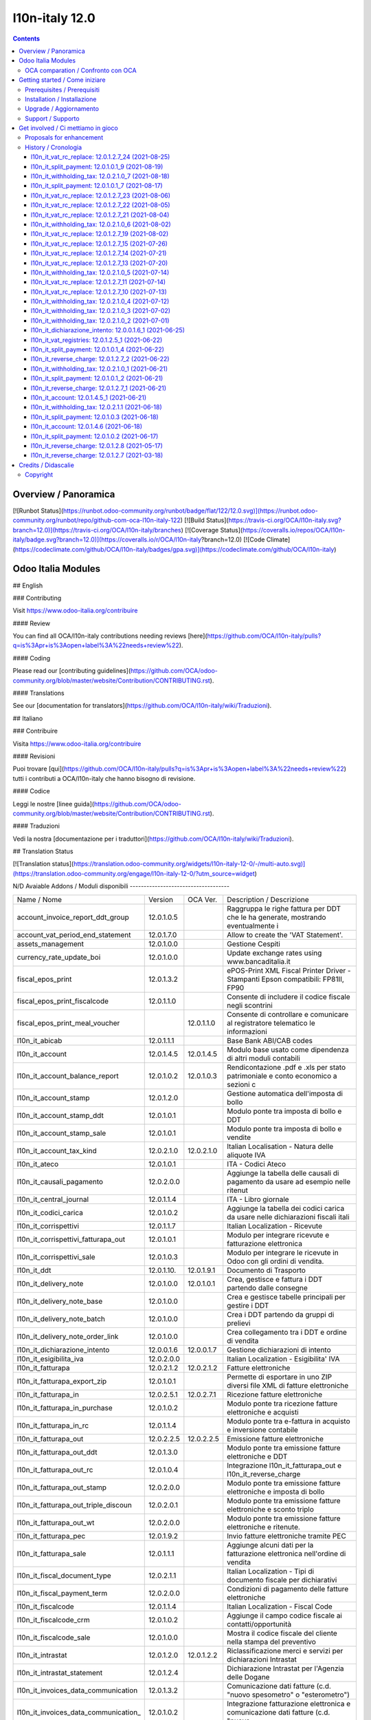 
================================
|Zeroincombenze| l10n-italy 12.0
================================
|Build Status| |Codecov Status| |license gpl| |Try Me|


.. contents::



Overview / Panoramica
=====================

|en| [![Runbot Status](https://runbot.odoo-community.org/runbot/badge/flat/122/12.0.svg)](https://runbot.odoo-community.org/runbot/repo/github-com-oca-l10n-italy-122)
[![Build Status](https://travis-ci.org/OCA/l10n-italy.svg?branch=12.0)](https://travis-ci.org/OCA/l10n-italy/branches)
[![Coverage Status](https://coveralls.io/repos/OCA/l10n-italy/badge.svg?branch=12.0)](https://coveralls.io/r/OCA/l10n-italy?branch=12.0)
[![Code Climate](https://codeclimate.com/github/OCA/l10n-italy/badges/gpa.svg)](https://codeclimate.com/github/OCA/l10n-italy)

Odoo Italia Modules
===================

## English

### Contributing

Visit https://www.odoo-italia.org/contribuire

#### Review

You can find all OCA/l10n-italy contributions needing reviews [here](https://github.com/OCA/l10n-italy/pulls?q=is%3Apr+is%3Aopen+label%3A%22needs+review%22).

#### Coding

Please read our [contributing guidelines](https://github.com/OCA/odoo-community.org/blob/master/website/Contribution/CONTRIBUTING.rst).

#### Translations

See our [documentation for translators](https://github.com/OCA/l10n-italy/wiki/Traduzioni).

## Italiano

### Contribuire

Visita https://www.odoo-italia.org/contribuire

#### Revisioni

Puoi trovare [qui](https://github.com/OCA/l10n-italy/pulls?q=is%3Apr+is%3Aopen+label%3A%22needs+review%22) tutti i contributi a OCA/l10n-italy che hanno bisogno di revisione.

#### Codice

Leggi le nostre [linee guida](https://github.com/OCA/odoo-community.org/blob/master/website/Contribution/CONTRIBUTING.rst).

#### Traduzioni

Vedi la nostra [documentazione per i traduttori](https://github.com/OCA/l10n-italy/wiki/Traduzioni).

## Translation Status

[![Translation status](https://translation.odoo-community.org/widgets/l10n-italy-12-0/-/multi-auto.svg)](https://translation.odoo-community.org/engage/l10n-italy-12-0/?utm_source=widget)

|it| N/D
Avaiable Addons / Moduli disponibili
------------------------------------

+--------------------------------------+------------+------------+----------------------------------------------------------------------------------+
| Name / Nome                          | Version    | OCA Ver.   | Description / Descrizione                                                        |
+--------------------------------------+------------+------------+----------------------------------------------------------------------------------+
| account_invoice_report_ddt_group     | 12.0.1.0.5 | |same|     | Raggruppa le righe fattura per DDT che le ha generate, mostrando eventualmente i |
+--------------------------------------+------------+------------+----------------------------------------------------------------------------------+
| account_vat_period_end_statement     | 12.0.1.7.0 | |same|     | Allow to create the 'VAT Statement'.                                             |
+--------------------------------------+------------+------------+----------------------------------------------------------------------------------+
| assets_management                    | 12.0.1.0.0 | |same|     | Gestione Cespiti                                                                 |
+--------------------------------------+------------+------------+----------------------------------------------------------------------------------+
| currency_rate_update_boi             | 12.0.1.0.0 | |same|     | Update exchange rates using www.bancaditalia.it                                  |
+--------------------------------------+------------+------------+----------------------------------------------------------------------------------+
| fiscal_epos_print                    | 12.0.1.3.2 | |same|     | ePOS-Print XML Fiscal Printer Driver - Stampanti Epson compatibili: FP81II, FP90 |
+--------------------------------------+------------+------------+----------------------------------------------------------------------------------+
| fiscal_epos_print_fiscalcode         | 12.0.1.1.0 | |same|     | Consente di includere il codice fiscale negli scontrini                          |
+--------------------------------------+------------+------------+----------------------------------------------------------------------------------+
| fiscal_epos_print_meal_voucher       | |no_check| | 12.0.1.1.0 | Consente di controllare e comunicare al registratore telematico le informazioni  |
+--------------------------------------+------------+------------+----------------------------------------------------------------------------------+
| l10n_it_abicab                       | 12.0.1.1.1 | |same|     | Base Bank ABI/CAB codes                                                          |
+--------------------------------------+------------+------------+----------------------------------------------------------------------------------+
| l10n_it_account                      | 12.0.1.4.5 | 12.0.1.4.5 | Modulo base usato come dipendenza di altri moduli contabili                      |
+--------------------------------------+------------+------------+----------------------------------------------------------------------------------+
| l10n_it_account_balance_report       | 12.0.1.0.2 | 12.0.1.0.3 | Rendicontazione .pdf e .xls per stato patrimoniale e conto economico a sezioni c |
+--------------------------------------+------------+------------+----------------------------------------------------------------------------------+
| l10n_it_account_stamp                | 12.0.1.2.0 | |same|     | Gestione automatica dell'imposta di bollo                                        |
+--------------------------------------+------------+------------+----------------------------------------------------------------------------------+
| l10n_it_account_stamp_ddt            | 12.0.1.0.1 | |same|     | Modulo ponte tra imposta di bollo e DDT                                          |
+--------------------------------------+------------+------------+----------------------------------------------------------------------------------+
| l10n_it_account_stamp_sale           | 12.0.1.0.1 | |same|     | Modulo ponte tra imposta di bollo e vendite                                      |
+--------------------------------------+------------+------------+----------------------------------------------------------------------------------+
| l10n_it_account_tax_kind             | 12.0.2.1.0 | 12.0.2.1.0 | Italian Localisation - Natura delle aliquote IVA                                 |
+--------------------------------------+------------+------------+----------------------------------------------------------------------------------+
| l10n_it_ateco                        | 12.0.1.0.1 | |same|     | ITA - Codici Ateco                                                               |
+--------------------------------------+------------+------------+----------------------------------------------------------------------------------+
| l10n_it_causali_pagamento            | 12.0.2.0.0 | |same|     | Aggiunge la tabella delle causali di pagamento da usare ad esempio nelle ritenut |
+--------------------------------------+------------+------------+----------------------------------------------------------------------------------+
| l10n_it_central_journal              | 12.0.1.1.4 | |same|     | ITA - Libro giornale                                                             |
+--------------------------------------+------------+------------+----------------------------------------------------------------------------------+
| l10n_it_codici_carica                | 12.0.1.0.2 | |same|     | Aggiunge la tabella dei codici carica da usare nelle dichiarazioni fiscali itali |
+--------------------------------------+------------+------------+----------------------------------------------------------------------------------+
| l10n_it_corrispettivi                | 12.0.1.1.7 | |same|     | Italian Localization - Ricevute                                                  |
+--------------------------------------+------------+------------+----------------------------------------------------------------------------------+
| l10n_it_corrispettivi_fatturapa_out  | 12.0.1.0.1 | |same|     | Modulo per integrare ricevute e fatturazione elettronica                         |
+--------------------------------------+------------+------------+----------------------------------------------------------------------------------+
| l10n_it_corrispettivi_sale           | 12.0.1.0.3 | |same|     | Modulo per integrare le ricevute in Odoo con gli ordini di vendita.              |
+--------------------------------------+------------+------------+----------------------------------------------------------------------------------+
| l10n_it_ddt                          | 12.0.1.10. | 12.0.1.9.1 | Documento di Trasporto                                                           |
+--------------------------------------+------------+------------+----------------------------------------------------------------------------------+
| l10n_it_delivery_note                | 12.0.1.0.0 | 12.0.1.0.1 | Crea, gestisce e fattura i DDT partendo dalle consegne                           |
+--------------------------------------+------------+------------+----------------------------------------------------------------------------------+
| l10n_it_delivery_note_base           | 12.0.1.0.0 | |same|     | Crea e gestisce tabelle principali per gestire i DDT                             |
+--------------------------------------+------------+------------+----------------------------------------------------------------------------------+
| l10n_it_delivery_note_batch          | 12.0.1.0.0 | |same|     | Crea i DDT partendo da gruppi di prelievi                                        |
+--------------------------------------+------------+------------+----------------------------------------------------------------------------------+
| l10n_it_delivery_note_order_link     | 12.0.1.0.0 | |same|     | Crea collegamento tra i DDT e ordine di vendita                                  |
+--------------------------------------+------------+------------+----------------------------------------------------------------------------------+
| l10n_it_dichiarazione_intento        | 12.0.0.1.6 | 12.0.0.1.7 | Gestione dichiarazioni di intento                                                |
+--------------------------------------+------------+------------+----------------------------------------------------------------------------------+
| l10n_it_esigibilita_iva              | 12.0.2.0.0 | |same|     | Italian Localization - Esigibilita' IVA                                          |
+--------------------------------------+------------+------------+----------------------------------------------------------------------------------+
| l10n_it_fatturapa                    | 12.0.2.1.2 | 12.0.2.1.2 | Fatture elettroniche                                                             |
+--------------------------------------+------------+------------+----------------------------------------------------------------------------------+
| l10n_it_fatturapa_export_zip         | 12.0.1.0.1 | |same|     | Permette di esportare in uno ZIP diversi file XML di fatture elettroniche        |
+--------------------------------------+------------+------------+----------------------------------------------------------------------------------+
| l10n_it_fatturapa_in                 | 12.0.2.5.1 | 12.0.2.7.1 | Ricezione fatture elettroniche                                                   |
+--------------------------------------+------------+------------+----------------------------------------------------------------------------------+
| l10n_it_fatturapa_in_purchase        | 12.0.1.0.2 | |same|     | Modulo ponte tra ricezione fatture elettroniche e acquisti                       |
+--------------------------------------+------------+------------+----------------------------------------------------------------------------------+
| l10n_it_fatturapa_in_rc              | 12.0.1.1.4 | |same|     | Modulo ponte tra e-fattura in acquisto e inversione contabile                    |
+--------------------------------------+------------+------------+----------------------------------------------------------------------------------+
| l10n_it_fatturapa_out                | 12.0.2.2.5 | 12.0.2.2.5 | Emissione fatture elettroniche                                                   |
+--------------------------------------+------------+------------+----------------------------------------------------------------------------------+
| l10n_it_fatturapa_out_ddt            | 12.0.1.3.0 | |same|     | Modulo ponte tra emissione fatture elettroniche e DDT                            |
+--------------------------------------+------------+------------+----------------------------------------------------------------------------------+
| l10n_it_fatturapa_out_rc             | 12.0.1.0.4 | |same|     | Integrazione l10n_it_fatturapa_out e l10n_it_reverse_charge                      |
+--------------------------------------+------------+------------+----------------------------------------------------------------------------------+
| l10n_it_fatturapa_out_stamp          | 12.0.2.0.0 | |same|     | Modulo ponte tra emissione fatture elettroniche e imposta di bollo               |
+--------------------------------------+------------+------------+----------------------------------------------------------------------------------+
| l10n_it_fatturapa_out_triple_discoun | 12.0.2.0.1 | |same|     | Modulo ponte tra emissione fatture elettroniche e sconto triplo                  |
+--------------------------------------+------------+------------+----------------------------------------------------------------------------------+
| l10n_it_fatturapa_out_wt             | 12.0.2.0.0 | |same|     | Modulo ponte tra emissione fatture elettroniche e ritenute.                      |
+--------------------------------------+------------+------------+----------------------------------------------------------------------------------+
| l10n_it_fatturapa_pec                | 12.0.1.9.2 | |same|     | Invio fatture elettroniche tramite PEC                                           |
+--------------------------------------+------------+------------+----------------------------------------------------------------------------------+
| l10n_it_fatturapa_sale               | 12.0.1.1.1 | |same|     | Aggiunge alcuni dati per la fatturazione elettronica nell'ordine di vendita      |
+--------------------------------------+------------+------------+----------------------------------------------------------------------------------+
| l10n_it_fiscal_document_type         | 12.0.2.1.1 | |same|     | Italian Localization - Tipi di documento fiscale per dichiarativi                |
+--------------------------------------+------------+------------+----------------------------------------------------------------------------------+
| l10n_it_fiscal_payment_term          | 12.0.2.0.0 | |same|     | Condizioni di pagamento delle fatture elettroniche                               |
+--------------------------------------+------------+------------+----------------------------------------------------------------------------------+
| l10n_it_fiscalcode                   | 12.0.1.1.4 | |same|     | Italian Localization - Fiscal Code                                               |
+--------------------------------------+------------+------------+----------------------------------------------------------------------------------+
| l10n_it_fiscalcode_crm               | 12.0.1.0.2 | |same|     | Aggiunge il campo codice fiscale ai contatti/opportunità                         |
+--------------------------------------+------------+------------+----------------------------------------------------------------------------------+
| l10n_it_fiscalcode_sale              | 12.0.1.0.0 | |same|     | Mostra il codice fiscale del cliente nella stampa del preventivo                 |
+--------------------------------------+------------+------------+----------------------------------------------------------------------------------+
| l10n_it_intrastat                    | 12.0.1.2.0 | 12.0.1.2.2 | Riclassificazione merci e servizi per dichiarazioni Intrastat                    |
+--------------------------------------+------------+------------+----------------------------------------------------------------------------------+
| l10n_it_intrastat_statement          | 12.0.1.2.4 | |same|     | Dichiarazione Intrastat per l'Agenzia delle Dogane                               |
+--------------------------------------+------------+------------+----------------------------------------------------------------------------------+
| l10n_it_invoices_data_communication  | 12.0.1.3.2 | |same|     | Comunicazione dati fatture (c.d. "nuovo spesometro" o "esterometro")             |
+--------------------------------------+------------+------------+----------------------------------------------------------------------------------+
| l10n_it_invoices_data_communication_ | 12.0.1.0.2 | |same|     | Integrazione fatturazione elettronica e comunicazione dati fatture (c.d. "nuovo  |
+--------------------------------------+------------+------------+----------------------------------------------------------------------------------+
| l10n_it_ipa                          | 12.0.1.0.2 | |same|     | ITA - Codice IPA                                                                 |
+--------------------------------------+------------+------------+----------------------------------------------------------------------------------+
| l10n_it_location_nuts                | 12.0.1.0.2 | |same|     | Opzioni NUTS specifiche per l'Italia                                             |
+--------------------------------------+------------+------------+----------------------------------------------------------------------------------+
| l10n_it_mis_reports_pl_bs            | 12.0.1.0.1 | |same|     | Modelli "MIS Builder" per il conto economico e lo stato patrimoniale             |
+--------------------------------------+------------+------------+----------------------------------------------------------------------------------+
| l10n_it_pec                          | 12.0.1.0.1 | |same|     | Aggiunge il campo email PEC al partner                                           |
+--------------------------------------+------------+------------+----------------------------------------------------------------------------------+
| l10n_it_pos_fatturapa                | 12.0.1.0.2 | |same|     | Gestione dati fattura elettronica del cliente all'interno dell'interfaccia del P |
+--------------------------------------+------------+------------+----------------------------------------------------------------------------------+
| l10n_it_pos_fiscalcode               | 12.0.1.0.1 | |same|     | Gestione codice fiscale del cliente all'interno dell'interfaccia del POS         |
+--------------------------------------+------------+------------+----------------------------------------------------------------------------------+
| l10n_it_rea                          | 12.0.1.0.3 | 12.0.1.0.4 | Gestisce i campi del Repertorio Economico Amministrativo                         |
+--------------------------------------+------------+------------+----------------------------------------------------------------------------------+
| l10n_it_reverse_charge               | 12.0.1.2.7 | 12.0.1.2.7 | Inversione contabile                                                             |
+--------------------------------------+------------+------------+----------------------------------------------------------------------------------+
| l10n_it_ricevute_bancarie            | 12.0.1.7.0 | |same|     | Ricevute bancarie                                                                |
+--------------------------------------+------------+------------+----------------------------------------------------------------------------------+
| l10n_it_sdi_channel                  | 12.0.1.3.3 | |same|     | Aggiunge il canale di invio/ricezione dei file XML attraverso lo SdI             |
+--------------------------------------+------------+------------+----------------------------------------------------------------------------------+
| l10n_it_split_payment                | 12.0.1.0.1 | 12.0.1.0.1 | Split Payment                                                                    |
+--------------------------------------+------------+------------+----------------------------------------------------------------------------------+
| l10n_it_vat_rc_replace               | 12.0.1.2.7 | |no_check| | Inversione contabile                                                             |
+--------------------------------------+------------+------------+----------------------------------------------------------------------------------+
| l10n_it_vat_registries               | 12.0.1.2.5 | 12.0.1.2.5 | ITA - Registri IVA                                                               |
+--------------------------------------+------------+------------+----------------------------------------------------------------------------------+
| l10n_it_vat_registries_split_payment | 12.0.1.0.2 | |same|     | Modulo di congiunzione tra registri IVA e scissione dei pagamenti                |
+--------------------------------------+------------+------------+----------------------------------------------------------------------------------+
| l10n_it_vat_statement_communication  | 12.0.1.6.2 | 12.0.1.6.1 | Comunicazione liquidazione IVA ed esportazione file xmlconforme alle specifiche  |
+--------------------------------------+------------+------------+----------------------------------------------------------------------------------+
| l10n_it_vat_statement_split_payment  | 12.0.1.0.2 | |same|     | Migliora la liquidazione dell'IVA tenendo in considerazione la scissione dei pag |
+--------------------------------------+------------+------------+----------------------------------------------------------------------------------+
| l10n_it_website_portal_fatturapa     | 12.0.1.2.1 | |same|     | Add fatturapa fields and checks in frontend user's details                       |
+--------------------------------------+------------+------------+----------------------------------------------------------------------------------+
| l10n_it_website_portal_fatturapa_sal | 12.0.1.1.1 | |same|     | Controlli per la fattura elettronica nel portale vendite                         |
+--------------------------------------+------------+------------+----------------------------------------------------------------------------------+
| l10n_it_website_portal_fiscalcode    | 12.0.1.0.2 | |same|     | Add fiscal code to details of frontend user                                      |
+--------------------------------------+------------+------------+----------------------------------------------------------------------------------+
| l10n_it_website_portal_ipa           | 12.0.1.1.1 | |same|     | Aggiunge l'indice PA (IPA) tra i dettagli dell'utente nel portale.               |
+--------------------------------------+------------+------------+----------------------------------------------------------------------------------+
| l10n_it_website_sale_corrispettivi   | 12.0.1.0.1 | |same|     | Aggiunge la ricevuta come opzione per l'utente e-commerce                        |
+--------------------------------------+------------+------------+----------------------------------------------------------------------------------+
| l10n_it_website_sale_fatturapa       | 12.0.1.0.3 | |same|     | Aggiunge i campi necessari alla fatturazione elettronica nel form del checkout   |
+--------------------------------------+------------+------------+----------------------------------------------------------------------------------+
| l10n_it_website_sale_fiscalcode      | 12.0.1.1.3 | |same|     | Website Sale FiscalCode                                                          |
+--------------------------------------+------------+------------+----------------------------------------------------------------------------------+
| l10n_it_withholding_tax              | 12.0.2.1.0 | 12.0.2.1.0 | Italian Withholding Tax                                                          |
+--------------------------------------+------------+------------+----------------------------------------------------------------------------------+
| l10n_it_withholding_tax_causali      | 12.0.2.0.0 | |same|     | Causali pagamento per ritenute d'acconto                                         |
+--------------------------------------+------------+------------+----------------------------------------------------------------------------------+
| l10n_it_withholding_tax_payment      | 12.0.1.0.1 | |same|     | Gestisce le ritenute sulle fatture e sui pagamenti                               |
+--------------------------------------+------------+------------+----------------------------------------------------------------------------------+



OCA comparation / Confronto con OCA
-----------------------------------


+-----------------------------------------------------------------+-------------------+----------------+--------------------------------+
| Description / Descrizione                                       | Zeroincombenze    | OCA            | Notes / Note                   |
+-----------------------------------------------------------------+-------------------+----------------+--------------------------------+
| Coverage / Copertura test                                       |  |Codecov Status| | |OCA Codecov|  |                                |
+-----------------------------------------------------------------+-------------------+----------------+--------------------------------+



Getting started / Come iniziare
===============================

|Try Me|


Prerequisites / Prerequisiti
----------------------------


* python 3.7+
* postgresql 9.5+ (experimental 10.0+)


Installation / Installazione
----------------------------


+---------------------------------+------------------------------------------+
| |en|                            | |it|                                     |
+---------------------------------+------------------------------------------+
| These instructions are just an  | Istruzioni di esempio valide solo per    |
| example; use on Linux CentOS 7+ | distribuzioni Linux CentOS 7+,           |
| Ubuntu 14+ and Debian 8+        | Ubuntu 14+ e Debian 8+                   |
|                                 |                                          |
| Installation is built with:     | L'installazione è costruita con:         |
+---------------------------------+------------------------------------------+
| `Zeroincombenze Tools <https://zeroincombenze-tools.readthedocs.io/>`__    |
+---------------------------------+------------------------------------------+
| Suggested deployment is:        | Posizione suggerita per l'installazione: |
+---------------------------------+------------------------------------------+
| $HOME/12.0                                                                 |
+----------------------------------------------------------------------------+

::

    cd $HOME
    # *** Tools installation & activation ***
    # Case 1: you have not installed zeroincombenze tools
    git clone https://github.com/zeroincombenze/tools.git
    cd $HOME/tools
    ./install_tools.sh -p
    source $HOME/devel/activate_tools
    # Case 2: you have already installed zeroincombenze tools
    cd $HOME/tools
    ./install_tools.sh -U
    source $HOME/devel/activate_tools
    # *** End of tools installation or upgrade ***
    # Odoo repository installation; OCB repository must be installed
    odoo_install_repository l10n-italy -b 12.0 -O zero -o $HOME/12.0
    vem create $HOME/12.0/venv_odoo -O 12.0 -a "*" -DI -o $HOME/12.0



Upgrade / Aggiornamento
-----------------------


::

    cd $HOME
    # *** Tools installation & activation ***
    # Case 1: you have not installed zeroincombenze tools
    git clone https://github.com/zeroincombenze/tools.git
    cd $HOME/tools
    ./install_tools.sh -p
    source $HOME/devel/activate_tools
    # Case 2: you have already installed zeroincombenze tools
    cd $HOME/tools
    ./install_tools.sh -U
    source $HOME/devel/activate_tools
    # *** End of tools installation or upgrade ***
    # Odoo repository upgrade
    odoo_install_repository l10n-italy -b 12.0 -o $HOME/12.0 -U
    vem amend $HOME/12.0/venv_odoo -o $HOME/12.0
    # Adjust following statements as per your system
    sudo systemctl restart odoo


Support / Supporto
------------------


|Zeroincombenze| This project is mainly maintained by the `SHS-AV s.r.l. <https://www.zeroincombenze.it/>`__




Get involved / Ci mettiamo in gioco
===================================

Bug reports are welcome! You can use the issue tracker to report bugs,
and/or submit pull requests on `GitHub Issues
<https://github.com/zeroincombenze/l10n-italy/issues>`_.

In case of trouble, please check there if your issue has already been reported.

Proposals for enhancement
-------------------------


|en| If you have a proposal to change on oh these modules, you may want to send an email to <cc@shs-av.com> for initial feedback.
An Enhancement Proposal may be submitted if your idea gains ground.

|it| Se hai proposte per migliorare uno dei moduli, puoi inviare una mail a <cc@shs-av.com> per un iniziale contatto.


History / Cronologia
--------------------

l10n_it_vat_rc_replace: 12.0.1.2.7_24 (2021-08-25)
~~~~~~~~~~~~~~~~~~~~~~~~~~~~~~~~~~~~~~~~~~~~~~~~~~

[FIX] Out invoice/refund do not execute RC actions / Azioni di RC ignorate per fatture / NC di vendita


l10n_it_split_payment: 12.0.1.0.1_9 (2021-08-19)
~~~~~~~~~~~~~~~~~~~~~~~~~~~~~~~~~~~~~~~~~~~~~~~~

* [REF] Refactoring metodo di pagamento 'tax'


l10n_it_withholding_tax: 12.0.2.1.0_7 (2021-08-18)
~~~~~~~~~~~~~~~~~~~~~~~~~~~~~~~~~~~~~~~~~~~~~~~~~~

* [FIX] POW-466 - Abilitazione campo ritenuta sulle righe fattura


l10n_it_split_payment: 12.0.1.0.1_7 (2021-08-17)
~~~~~~~~~~~~~~~~~~~~~~~~~~~~~~~~~~~~~~~~~~~~~~~~

* [FIX] Corretto totale in xml


l10n_it_vat_rc_replace: 12.0.1.2.7_23 (2021-08-06)
~~~~~~~~~~~~~~~~~~~~~~~~~~~~~~~~~~~~~~~~~~~~~~~~~~

[FIX] Fix bug POW-450 partner vuoto in registrazione contabile


l10n_it_vat_rc_replace: 12.0.1.2.7_22 (2021-08-05)
~~~~~~~~~~~~~~~~~~~~~~~~~~~~~~~~~~~~~~~~~~~~~~~~~~

[FIX] Impostato date applicazione iva e iva bilancio nell'autofattura


l10n_it_vat_rc_replace: 12.0.1.2.7_21 (2021-08-04)
~~~~~~~~~~~~~~~~~~~~~~~~~~~~~~~~~~~~~~~~~~~~~~~~~~

[FIX] Impostato data di registrazione nell'autofattura in tutti i campi data


l10n_it_withholding_tax: 12.0.2.1.0_6 (2021-08-02)
~~~~~~~~~~~~~~~~~~~~~~~~~~~~~~~~~~~~~~~~~~~~~~~~~~

* [FIX] POW-434 - Filtro sul registro


l10n_it_vat_rc_replace: 12.0.1.2.7_19 (2021-08-02)
~~~~~~~~~~~~~~~~~~~~~~~~~~~~~~~~~~~~~~~~~~~~~~~~~~

[FIX] Impostato data di registrazione in autofattura


l10n_it_vat_rc_replace: 12.0.1.2.7_15 (2021-07-26)
~~~~~~~~~~~~~~~~~~~~~~~~~~~~~~~~~~~~~~~~~~~~~~~~~~

[IMP] Possibilità di impostare manualmente il campo rc_type di account.tax


l10n_it_vat_rc_replace: 12.0.1.2.7_14 (2021-07-21)
~~~~~~~~~~~~~~~~~~~~~~~~~~~~~~~~~~~~~~~~~~~~~~~~~~

[FIX] Impostato controllo flag rc in creazione fattura


l10n_it_vat_rc_replace: 12.0.1.2.7_13 (2021-07-20)
~~~~~~~~~~~~~~~~~~~~~~~~~~~~~~~~~~~~~~~~~~~~~~~~~~

[FIX] Corretto comportamento anomalo annullamento fattura


l10n_it_withholding_tax: 12.0.2.1.0_5 (2021-07-14)
~~~~~~~~~~~~~~~~~~~~~~~~~~~~~~~~~~~~~~~~~~~~~~~~~~

* [FIX] Verificato e risolto bug POW-409 - Nascosto campo pagamento netto residuo


l10n_it_vat_rc_replace: 12.0.1.2.7_11 (2021-07-14)
~~~~~~~~~~~~~~~~~~~~~~~~~~~~~~~~~~~~~~~~~~~~~~~~~~

[FIX] Aggiornato campo registro in posizione fiscale


l10n_it_vat_rc_replace: 12.0.1.2.7_10 (2021-07-13)
~~~~~~~~~~~~~~~~~~~~~~~~~~~~~~~~~~~~~~~~~~~~~~~~~~

[IMP] Fix bug multi in calcolo totali


l10n_it_withholding_tax: 12.0.2.1.0_4 (2021-07-12)
~~~~~~~~~~~~~~~~~~~~~~~~~~~~~~~~~~~~~~~~~~~~~~~~~~

* [FIX] Impostato filtro corretto sui movimenti contabili per la registrazione del pagamento


l10n_it_withholding_tax: 12.0.2.1.0_3 (2021-07-02)
~~~~~~~~~~~~~~~~~~~~~~~~~~~~~~~~~~~~~~~~~~~~~~~~~~

* [REF] Refactoring account_move_create


l10n_it_withholding_tax: 12.0.2.1.0_2 (2021-07-01)
~~~~~~~~~~~~~~~~~~~~~~~~~~~~~~~~~~~~~~~~~~~~~~~~~~

* [FIX] Impostato l'importo corretto nel wizard del pagamento


l10n_it_dichiarazione_intento: 12.0.0.1.6_1 (2021-06-25)
~~~~~~~~~~~~~~~~~~~~~~~~~~~~~~~~~~~~~~~~~~~~~~~~~~~~~~~~

[FIX] Importato il fix di Silvio Gregorini


l10n_it_vat_registries: 12.0.1.2.5_1 (2021-06-22)
~~~~~~~~~~~~~~~~~~~~~~~~~~~~~~~~~~~~~~~~~~~~~~~~~

* [FIX] Gestito totali per stampa registro



l10n_it_split_payment: 12.0.1.0.1_4 (2021-06-22)
~~~~~~~~~~~~~~~~~~~~~~~~~~~~~~~~~~~~~~~~~~~~~~~~

* [FIX] Gestita riga di storno dell'iva inclusa nel totale fattura


l10n_it_reverse_charge: 12.0.1.2.7_2 (2021-06-22)
~~~~~~~~~~~~~~~~~~~~~~~~~~~~~~~~~~~~~~~~~~~~~~~~~

[IMP] Aggiornato context per la funzione di riporto in bozza della fattura


l10n_it_withholding_tax: 12.0.2.1.0_1 (2021-06-21)
~~~~~~~~~~~~~~~~~~~~~~~~~~~~~~~~~~~~~~~~~~~~~~~~~~

* [IMP] Aggiornato numero di versione con incrementante interno


l10n_it_split_payment: 12.0.1.0.1_2 (2021-06-21)
~~~~~~~~~~~~~~~~~~~~~~~~~~~~~~~~~~~~~~~~~~~~~~~~

* [IMP] Aggiornato numero versione


l10n_it_reverse_charge: 12.0.1.2.7_1 (2021-06-21)
~~~~~~~~~~~~~~~~~~~~~~~~~~~~~~~~~~~~~~~~~~~~~~~~~

[IMP] Aggiornato numero di versione


l10n_it_account: 12.0.1.4.5_1 (2021-06-21)
~~~~~~~~~~~~~~~~~~~~~~~~~~~~~~~~~~~~~~~~~~

* [IMP] Impostato numero di versione"


l10n_it_withholding_tax: 12.0.2.1.1 (2021-06-18)
~~~~~~~~~~~~~~~~~~~~~~~~~~~~~~~~~~~~~~~~~~~~~~~~

* [IMP] Spostato il campo "netto a pagare" ma mantenuto il calcolo



l10n_it_split_payment: 12.0.1.0.3 (2021-06-18)
~~~~~~~~~~~~~~~~~~~~~~~~~~~~~~~~~~~~~~~~~~~~~~

* [IMP] Inserito in fattura il campo "netto a pagare" e relativo calcolo


l10n_it_account: 12.0.1.4.6 (2021-06-18)
~~~~~~~~~~~~~~~~~~~~~~~~~~~~~~~~~~~~~~~~

* [IMP] Impostato in fattura il campo "netto a pagare"


l10n_it_split_payment: 12.0.1.0.2 (2021-06-17)
~~~~~~~~~~~~~~~~~~~~~~~~~~~~~~~~~~~~~~~~~~~~~~

* [IMP] Impostate funzionalità sui totali, sulle scadenze e sulla registrazione contabile


l10n_it_reverse_charge: 12.0.1.2.8 (2021-05-17)
~~~~~~~~~~~~~~~~~~~~~~~~~~~~~~~~~~~~~~~~~~~~~~~

[FIX] Aggiornato verifica flag RC da elenco tasse


l10n_it_reverse_charge: 12.0.1.2.7 (2021-03-18)
~~~~~~~~~~~~~~~~~~~~~~~~~~~~~~~~~~~~~~~~~~~~~~~

[FIX] Error when payment invoice: function invoice_validate @multi






Credits / Didascalie
====================

Copyright
---------

Odoo is a trademark of `Odoo S.A. <https://www.odoo.com/>`__ (formerly OpenERP)


----------------


|en| **zeroincombenze®** is a trademark of `SHS-AV s.r.l. <https://www.shs-av.com/>`__
which distributes and promotes ready-to-use **Odoo** on own cloud infrastructure.
`Zeroincombenze® distribution of Odoo <https://wiki.zeroincombenze.org/en/Odoo>`__
is mainly designed to cover Italian law and markeplace.

|it| **zeroincombenze®** è un marchio registrato da `SHS-AV s.r.l. <https://www.shs-av.com/>`__
che distribuisce e promuove **Odoo** pronto all'uso sulla propria infrastuttura.
La distribuzione `Zeroincombenze® <https://wiki.zeroincombenze.org/en/Odoo>`__ è progettata per le esigenze del mercato italiano.



|chat_with_us|


|


Last Update / Ultimo aggiornamento: 2021-08-25

.. |Maturity| image:: https://img.shields.io/badge/maturity-Alfa-red.png
    :target: https://odoo-community.org/page/development-status
    :alt: 
.. |Build Status| image:: https://travis-ci.org/zeroincombenze/l10n-italy.svg?branch=12.0
    :target: https://travis-ci.com/zeroincombenze/l10n-italy
    :alt: github.com
.. |license gpl| image:: https://img.shields.io/badge/licence-LGPL--3-7379c3.svg
    :target: http://www.gnu.org/licenses/lgpl-3.0-standalone.html
    :alt: License: LGPL-3
.. |license opl| image:: https://img.shields.io/badge/licence-OPL-7379c3.svg
    :target: https://www.odoo.com/documentation/user/14.0/legal/licenses/licenses.html
    :alt: License: OPL
.. |Coverage Status| image:: https://coveralls.io/repos/github/zeroincombenze/l10n-italy/badge.svg?branch=12.0
    :target: https://coveralls.io/github/zeroincombenze/l10n-italy?branch=12.0
    :alt: Coverage
.. |Codecov Status| image:: https://codecov.io/gh/zeroincombenze/l10n-italy/branch/12.0/graph/badge.svg
    :target: https://codecov.io/gh/zeroincombenze/l10n-italy/branch/12.0
    :alt: Codecov
.. |Tech Doc| image:: https://www.zeroincombenze.it/wp-content/uploads/ci-ct/prd/button-docs-12.svg
    :target: https://wiki.zeroincombenze.org/en/Odoo/12.0/dev
    :alt: Technical Documentation
.. |Help| image:: https://www.zeroincombenze.it/wp-content/uploads/ci-ct/prd/button-help-12.svg
    :target: https://wiki.zeroincombenze.org/it/Odoo/12.0/man
    :alt: Technical Documentation
.. |Try Me| image:: https://www.zeroincombenze.it/wp-content/uploads/ci-ct/prd/button-try-it-12.svg
    :target: https://erp12.zeroincombenze.it
    :alt: Try Me
.. |OCA Codecov| image:: https://codecov.io/gh/OCA/l10n-italy/branch/12.0/graph/badge.svg
    :target: https://codecov.io/gh/OCA/l10n-italy/branch/12.0
    :alt: Codecov
.. |Odoo Italia Associazione| image:: https://www.odoo-italia.org/images/Immagini/Odoo%20Italia%20-%20126x56.png
   :target: https://odoo-italia.org
   :alt: Odoo Italia Associazione
.. |Zeroincombenze| image:: https://avatars0.githubusercontent.com/u/6972555?s=460&v=4
   :target: https://www.zeroincombenze.it/
   :alt: Zeroincombenze
.. |en| image:: https://raw.githubusercontent.com/zeroincombenze/grymb/master/flags/en_US.png
   :target: https://www.facebook.com/Zeroincombenze-Software-gestionale-online-249494305219415/
.. |it| image:: https://raw.githubusercontent.com/zeroincombenze/grymb/master/flags/it_IT.png
   :target: https://www.facebook.com/Zeroincombenze-Software-gestionale-online-249494305219415/
.. |check| image:: https://raw.githubusercontent.com/zeroincombenze/grymb/master/awesome/check.png
.. |no_check| image:: https://raw.githubusercontent.com/zeroincombenze/grymb/master/awesome/no_check.png
.. |menu| image:: https://raw.githubusercontent.com/zeroincombenze/grymb/master/awesome/menu.png
.. |right_do| image:: https://raw.githubusercontent.com/zeroincombenze/grymb/master/awesome/right_do.png
.. |exclamation| image:: https://raw.githubusercontent.com/zeroincombenze/grymb/master/awesome/exclamation.png
.. |warning| image:: https://raw.githubusercontent.com/zeroincombenze/grymb/master/awesome/warning.png
.. |same| image:: https://raw.githubusercontent.com/zeroincombenze/grymb/master/awesome/same.png
.. |late| image:: https://raw.githubusercontent.com/zeroincombenze/grymb/master/awesome/late.png
.. |halt| image:: https://raw.githubusercontent.com/zeroincombenze/grymb/master/awesome/halt.png
.. |info| image:: https://raw.githubusercontent.com/zeroincombenze/grymb/master/awesome/info.png
.. |xml_schema| image:: https://raw.githubusercontent.com/zeroincombenze/grymb/master/certificates/iso/icons/xml-schema.png
   :target: https://github.com/zeroincombenze/grymb/blob/master/certificates/iso/scope/xml-schema.md
.. |DesktopTelematico| image:: https://raw.githubusercontent.com/zeroincombenze/grymb/master/certificates/ade/icons/DesktopTelematico.png
   :target: https://github.com/zeroincombenze/grymb/blob/master/certificates/ade/scope/Desktoptelematico.md
.. |FatturaPA| image:: https://raw.githubusercontent.com/zeroincombenze/grymb/master/certificates/ade/icons/fatturapa.png
   :target: https://github.com/zeroincombenze/grymb/blob/master/certificates/ade/scope/fatturapa.md
.. |chat_with_us| image:: https://www.shs-av.com/wp-content/chat_with_us.gif
   :target: https://t.me/axitec_helpdesk


